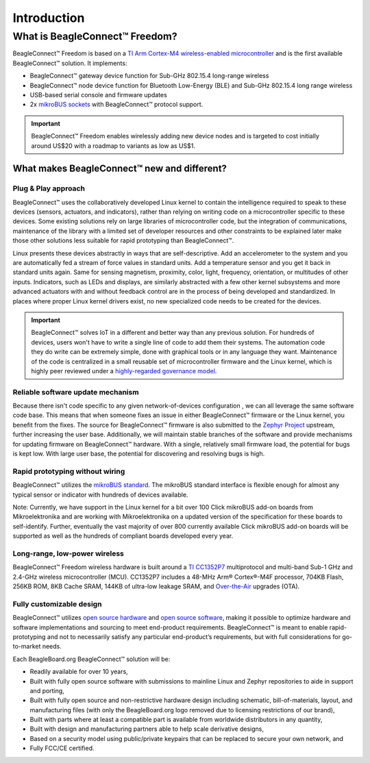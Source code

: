 .. _beagleconnect-freedom-introduction:

Introduction
##############

What is BeagleConnect™ Freedom?
********************************

BeagleConnect™ Freedom is based on a `TI Arm Cortex-M4 wireless-enabled microcontroller <https://www.ti.com/product/CC1352P7>`_ 
and is the first available BeagleConnect™ solution. It implements:

* BeagleConnect™ gateway device function for Sub-GHz 802.15.4 long-range wireless
* BeagleConnect™ node device function for Bluetooth Low-Energy (BLE) and Sub-GHz 802.15.4 long range wireless
* USB-based serial console and firmware updates
* 2x `mikroBUS sockets <https://www.mikroe.com/mikrobus>`_ with BeagleConnect™ protocol support.

.. image:: media/BeagleConnect-Freedom-C5-HandPhoto.jpg
   :width: 600
   :align: center
   :height: 400
   :alt: BeagleConnect-Freedom-C5-HandPhoto

.. important::
   BeagleConnect™ Freedom enables wirelessly adding new device nodes and is targeted to cost initially 
   around US$20 with a roadmap to variants as low as US$1.

What makes BeagleConnect™ new and different?
==============================================

Plug & Play approach
--------------------

BeagleConnect™ uses the collaboratively developed Linux kernel to contain the 
intelligence required to speak to these devices (sensors, actuators, and 
indicators), rather than relying on writing code on a microcontroller specific 
to these devices. Some existing solutions rely on large libraries of 
microcontroller code, but the integration of communications, maintenance of the
library with a limited set of developer resources and other constraints to be 
explained later make those other solutions less suitable for rapid prototyping 
than BeagleConnect™.

Linux presents these devices abstractly in ways that are self-descriptive. Add 
an accelerometer to the system and you are automatically fed a stream of force 
values in standard units. Add a temperature sensor and you get it back in 
standard units again. Same for sensing magnetism, proximity, color, light, 
frequency, orientation, or multitudes of other inputs. Indicators, such as LEDs
and displays, are similarly abstracted with a few other kernel subsystems and 
more advanced actuators with and without feedback control are in the process of
being developed and standardized. In places where proper Linux kernel drivers 
exist, no new specialized code needs to be created for the devices.

.. important:: 
    BeagleConnect™ solves IoT in a different and better way than any previous solution. For hundreds of devices, 
    users won't have to write a single line of code to add them their systems. The automation code they do 
    write can be extremely simple, done with graphical tools or in any language 
    they want. Maintenance of the code is centralized in a small reusable set of 
    microcontroller firmware and the Linux kernel, which is highly peer reviewed 
    under a `highly-regarded governance model <https://wiki.p2pfoundation.net/Linux_-_Governance>`_.

Reliable software update mechanism
-----------------------------------

Because there isn't code specific to any given network-of-devices configuration
, we can all leverage the same software code base. This means that when someone
fixes an issue in either BeagleConnect™ firmware or the Linux kernel, you 
benefit from the fixes. The source for BeagleConnect™ firmware is also 
submitted to the `Zephyr Project <https://www.zephyrproject.org/>`_ upstream, 
further increasing the user base. Additionally, we will maintain stable 
branches of the software and provide mechanisms for updating firmware on 
BeagleConnect™ hardware. With a single, relatively small firmware load, the 
potential for bugs is kept low. With large user base, the potential for 
discovering and resolving bugs is high.


Rapid prototyping without wiring
---------------------------------

BeagleConnect™ utilizes the `mikroBUS standard <https://elinux.org/Mikrobus>`_.
The mikroBUS standard interface is flexible enough for almost any typical 
sensor or indicator with hundreds of devices available.

Note: Currently, we have support in the Linux kernel for a bit over 100 Click 
mikroBUS add-on boards from Mikroelektronika and are working with 
Mikroelektronika on a updated version of the specification for these boards to 
self-identify. Further, eventually the vast majority of over 800 currently 
available Click mikroBUS add-on boards will be supported as well as the 
hundreds of compliant boards developed every year. 

Long-range, low-power wireless
-------------------------------

BeagleConnect™ Freedom wireless hardware is built around a 
`TI CC1352P7 <http://www.ti.com/product/CC1352P7>`_ multiprotocol and multi-band 
Sub-1 GHz and 2.4-GHz wireless microcontroller (MCU). CC1352P7 includes a 48-MHz
Arm® Cortex®-M4F processor, 704KB Flash, 256KB ROM, 8KB Cache SRAM, 144KB of 
ultra-low leakage SRAM, and `Over-the-Air <https://en.wikipedia.org/wiki/Over-the-air_programming>`_ 
upgrades (OTA).

Fully customizable design
--------------------------

BeagleConnect™ utilizes `open source hardware <https://www.oshwa.org/definition/>`_ 
and `open source software <https://en.wikipedia.org/wiki/Open-source_software>`_, 
making it possible to optimize hardware and software implementations and 
sourcing to meet end-product requirements. BeagleConnect™ is meant to enable 
rapid-prototyping and not to necessarily satisfy any particular end-product’s 
requirements, but with full considerations for go-to-market needs.

Each BeagleBoard.org BeagleConnect™ solution will be:

* Readily available for over 10 years,
* Built with fully open source software with submissions to mainline Linux and 
  Zephyr repositories to aide in support and porting,
* Built with fully open source and non-restrictive hardware design including 
  schematic, bill-of-materials, layout, and manufacturing files (with only the 
  BeagleBoard.org logo removed due to licensing restrictions of our brand),
* Built with parts where at least a compatible part is available from worldwide
  distributors in any quantity,
* Built with design and manufacturing partners able to help scale derivative
  designs,
* Based on a security model using public/private keypairs that can be replaced 
  to secure your own network, and
* Fully FCC/CE certified.

